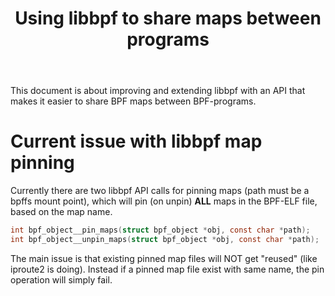 # -*- fill-column: 76; -*-
#+Title: Using libbpf to share maps between programs

This document is about improving and extending libbpf with an API that
makes it easier to share BPF maps between BPF-programs.

* Current issue with libbpf map pinning

Currently there are two libbpf API calls for pinning maps (path must be a
bpffs mount point), which will pin (on unpin) *ALL* maps in the BPF-ELF
file, based on the map name.

#+begin_src C
int bpf_object__pin_maps(struct bpf_object *obj, const char *path);
int bpf_object__unpin_maps(struct bpf_object *obj, const char *path);
#+end_src

The main issue is that existing pinned map files will NOT get "reused" (like
iproute2 is doing). Instead if a pinned map file exist with same name, the
pin operation will simply fail.

